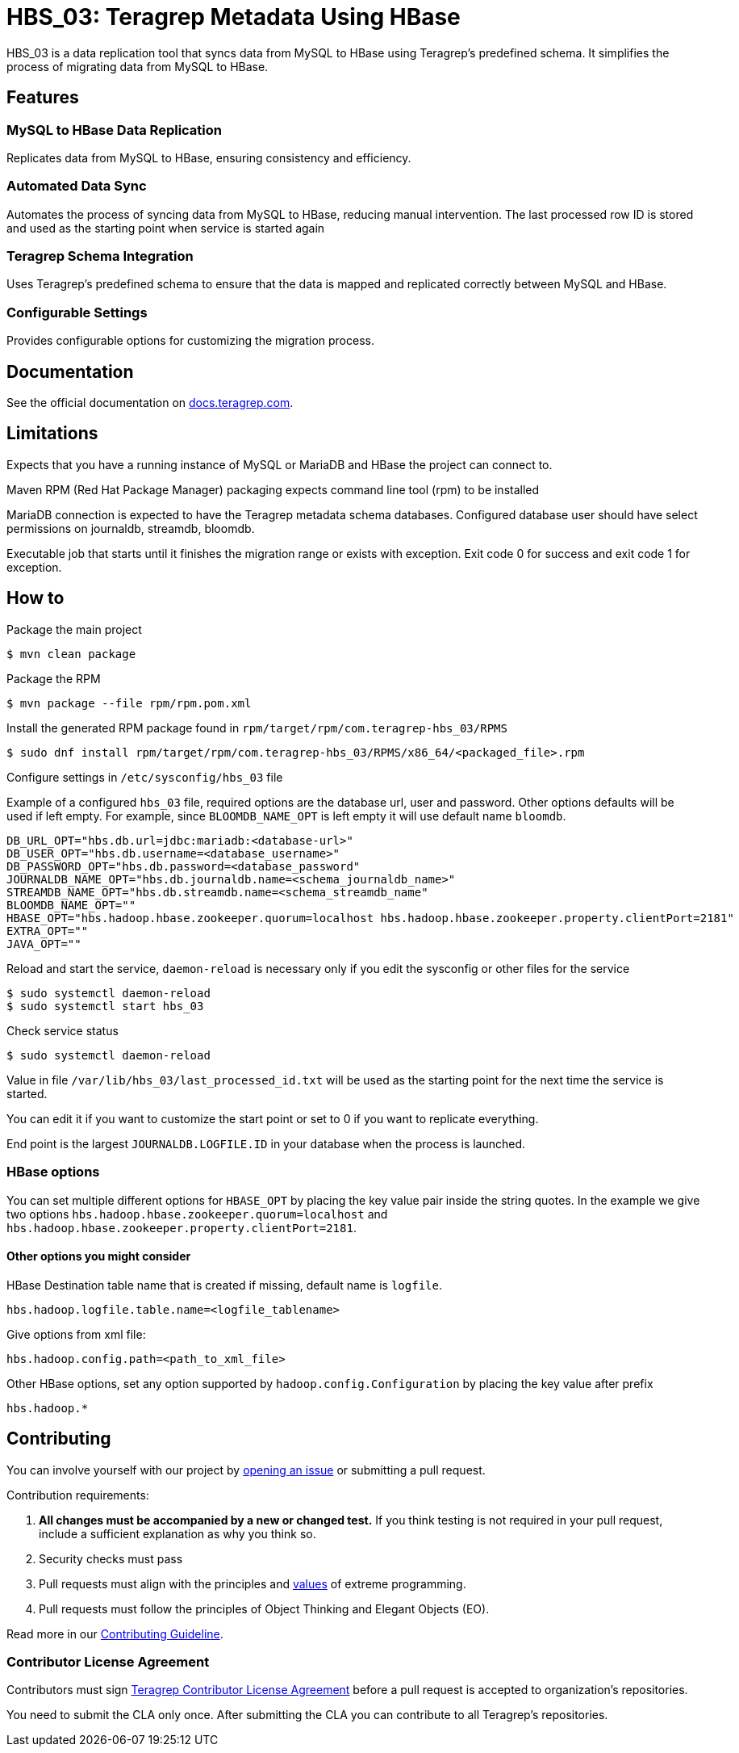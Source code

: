 // Before publishing your new repository:
// 1. Write the readme file
// 2. Update the issues link in Contributing section in the readme file
// 3. Update the discussion link in config.yml file in .github/ISSUE_TEMPLATE directory

= HBS_03: Teragrep Metadata Using HBase

HBS_03 is a data replication tool that syncs data from MySQL to HBase using Teragrep's predefined schema.
It simplifies the process of migrating data from MySQL to HBase.

== Features

=== MySQL to HBase Data Replication

Replicates data from MySQL to HBase, ensuring consistency and efficiency.

=== Automated Data Sync
Automates the process of syncing data from MySQL to HBase, reducing manual intervention.
The last processed row ID is stored and used as the starting point when service is started again

=== Teragrep Schema Integration
Uses Teragrep's predefined schema to ensure that the data is mapped and replicated correctly between MySQL and HBase.


=== Configurable Settings
Provides configurable options for customizing the migration process.

== Documentation

See the official documentation on https://docs.teragrep.com[docs.teragrep.com].

== Limitations

Expects that you have a running instance of MySQL or MariaDB and
HBase the project can connect to.

Maven RPM (Red Hat Package Manager) packaging expects command line tool (rpm) to be installed

MariaDB connection is expected to have the Teragrep metadata schema databases.
Configured database user should have select permissions on journaldb, streamdb, bloomdb.

Executable job that starts until it finishes the migration range or exists with exception.
Exit code 0 for success and exit code 1 for exception.

== How to

Package the main project
[source]
----
$ mvn clean package
----

Package the RPM
[source]
----
$ mvn package --file rpm/rpm.pom.xml
----

Install the generated RPM package found in `rpm/target/rpm/com.teragrep-hbs_03/RPMS`

[source]
----
$ sudo dnf install rpm/target/rpm/com.teragrep-hbs_03/RPMS/x86_64/<packaged_file>.rpm
----

Configure settings in `/etc/sysconfig/hbs_03` file

Example of a configured `hbs_03` file, required options are the database url, user and password.
Other options defaults will be used if left empty.
For example, since `BLOOMDB_NAME_OPT` is left empty it will use default name `bloomdb`.
[source]
----
DB_URL_OPT="hbs.db.url=jdbc:mariadb:<database-url>"
DB_USER_OPT="hbs.db.username=<database_username>"
DB_PASSWORD_OPT="hbs.db.password=<database_password"
JOURNALDB_NAME_OPT="hbs.db.journaldb.name=<schema_journaldb_name>"
STREAMDB_NAME_OPT="hbs.db.streamdb.name=<schema_streamdb_name"
BLOOMDB_NAME_OPT=""
HBASE_OPT="hbs.hadoop.hbase.zookeeper.quorum=localhost hbs.hadoop.hbase.zookeeper.property.clientPort=2181"
EXTRA_OPT=""
JAVA_OPT=""
----

Reload and start the service, `daemon-reload` is necessary only if you edit the sysconfig or other files for the service
[source]
----
$ sudo systemctl daemon-reload
$ sudo systemctl start hbs_03
----

Check service status
[source]
----
$ sudo systemctl daemon-reload
----

Value in file `/var/lib/hbs_03/last_processed_id.txt` will be used as the starting point for the next time the service is started.

You can edit it if you want to customize the start point or set to 0 if you want to replicate everything.

End point is the largest `JOURNALDB.LOGFILE.ID` in your database when the process is launched.

=== HBase options

You can set multiple different options for `HBASE_OPT` by placing the key value pair inside the string quotes.
In the example we give two options `hbs.hadoop.hbase.zookeeper.quorum=localhost` and  `hbs.hadoop.hbase.zookeeper.property.clientPort=2181`.

==== Other options you might consider

HBase Destination table name that is created if missing, default name is `logfile`.
[source]
----
hbs.hadoop.logfile.table.name=<logfile_tablename>
----

Give options from xml file:
[source]
----
hbs.hadoop.config.path=<path_to_xml_file>
----

Other HBase options, set any option supported by `hadoop.config.Configuration` by placing the key value after prefix

[source]
----
hbs.hadoop.*
----

== Contributing

You can involve yourself with our project by https://github.com/teragrep/hbs_03/issues/new/choose[opening an issue] or submitting a pull request.

Contribution requirements:

. *All changes must be accompanied by a new or changed test.* If you think testing is not required in your pull request, include a sufficient explanation as why you think so.
. Security checks must pass
. Pull requests must align with the principles and http://www.extremeprogramming.org/values.html[values] of extreme programming.
. Pull requests must follow the principles of Object Thinking and Elegant Objects (EO).

Read more in our https://github.com/teragrep/teragrep/blob/main/contributing.adoc[Contributing Guideline].

=== Contributor License Agreement

Contributors must sign https://github.com/teragrep/teragrep/blob/main/cla.adoc[Teragrep Contributor License Agreement] before a pull request is accepted to organization's repositories.

You need to submit the CLA only once. After submitting the CLA you can contribute to all Teragrep's repositories.
